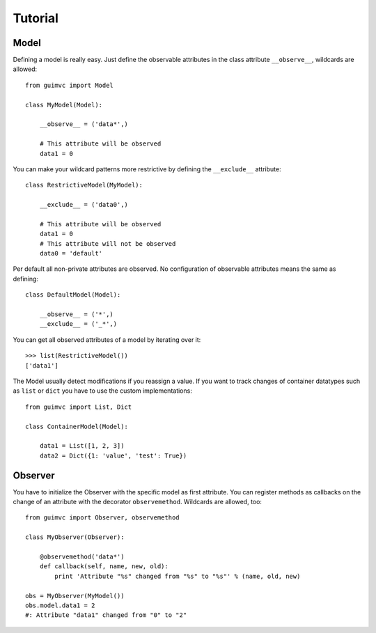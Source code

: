 
Tutorial
========

Model
-----

Defining a model is really easy. Just define the observable
attributes in the class attribute ``__observe__``, wildcards
are allowed::

    from guimvc import Model

    class MyModel(Model):

        __observe__ = ('data*',)

        # This attribute will be observed
        data1 = 0


You can make your wildcard patterns more restrictive
by defining the ``__exclude__`` attribute::

    class RestrictiveModel(MyModel):

        __exclude__ = ('data0',)

        # This attribute will be observed
        data1 = 0
        # This attribute will not be observed
        data0 = 'default'



Per default all non-private attributes are observed. No configuration
of observable attributes means the same as defining::

    class DefaultModel(Model):

        __observe__ = ('*',)
        __exclude__ = ('_*',)


You can get all observed attributes of a model by iterating
over it::

    >>> list(RestrictiveModel())
    ['data1']


The Model usually detect modifications if you reassign a
value. If you want to track changes of container datatypes
such as ``list`` or ``dict`` you have to use the custom
implementations::

    from guimvc import List, Dict

    class ContainerModel(Model):

        data1 = List([1, 2, 3])
        data2 = Dict({1: 'value', 'test': True})


Observer
--------

You have to initialize the Observer with the specific
model as first attribute. You can register methods as callbacks
on the change of an attribute with the decorator ``observemethod``.
Wildcards are allowed, too::

    from guimvc import Observer, observemethod

    class MyObserver(Observer):

        @observemethod('data*')
        def callback(self, name, new, old):
            print 'Attribute "%s" changed from "%s" to "%s"' % (name, old, new)

    obs = MyObserver(MyModel())
    obs.model.data1 = 2
    #: Attribute "data1" changed from "0" to "2"


